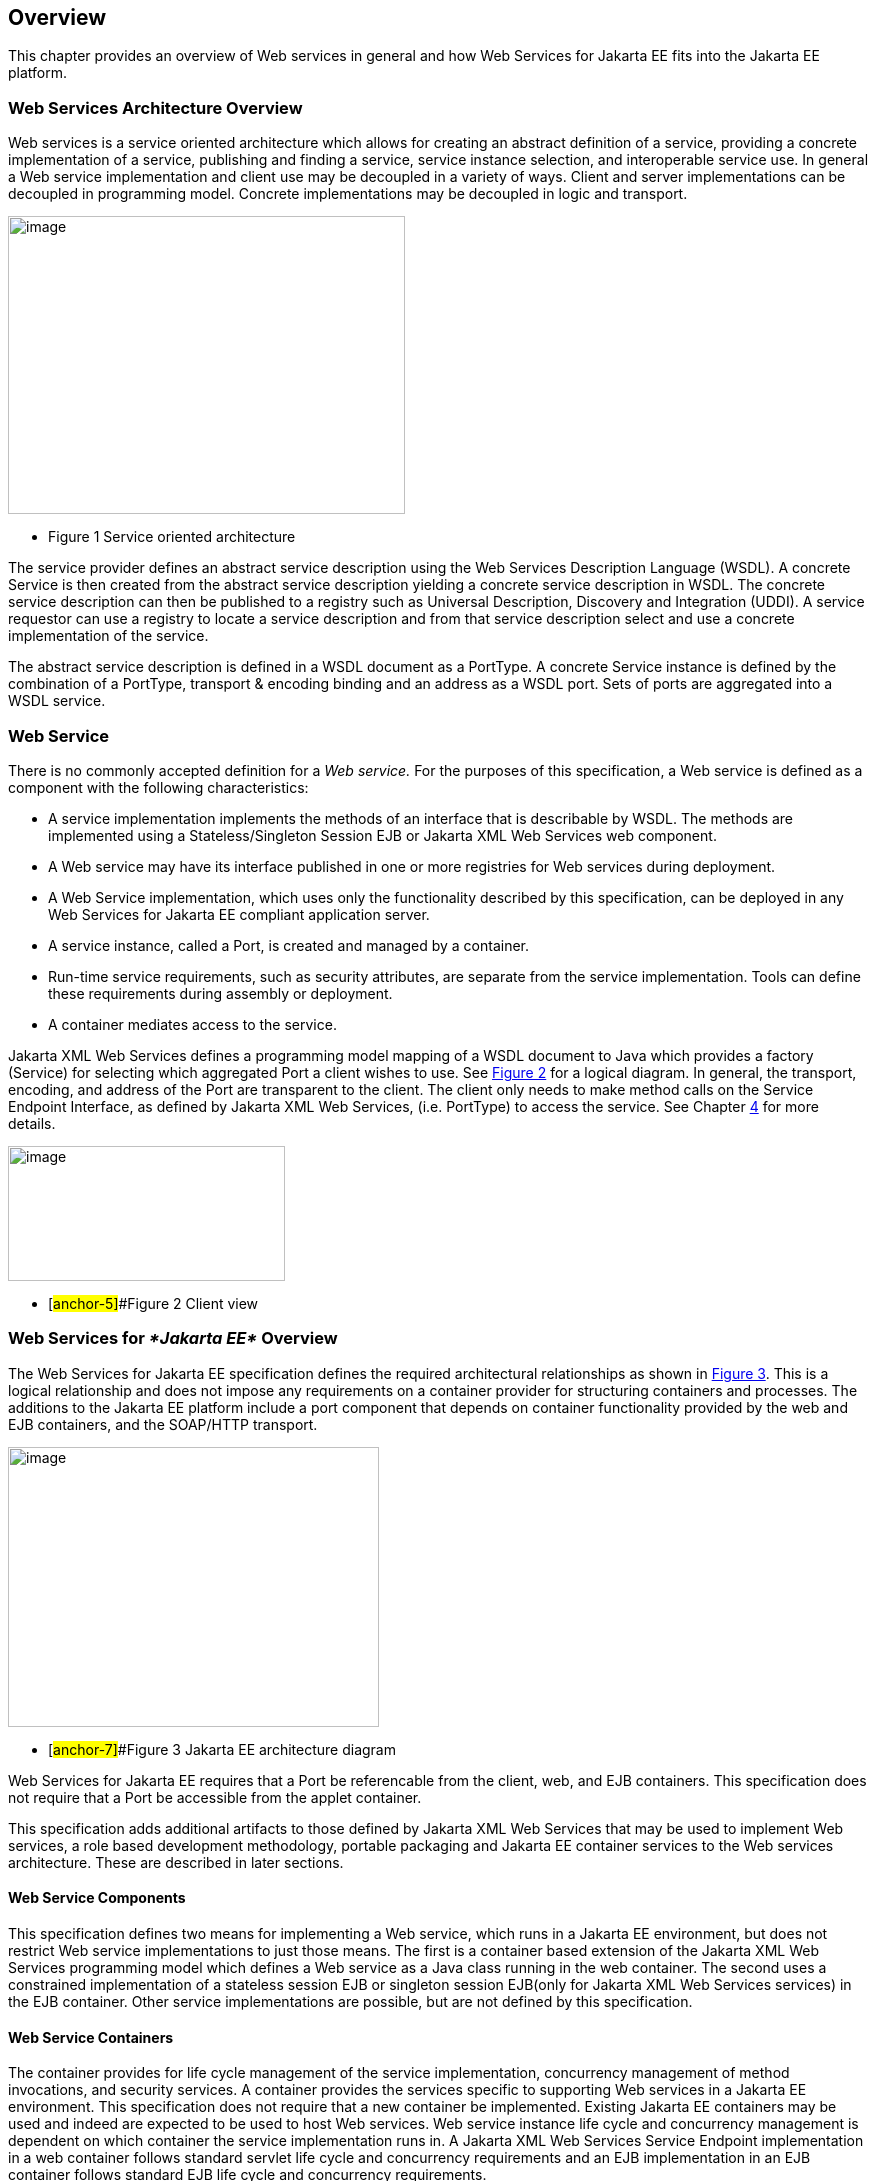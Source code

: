 == Overview

This chapter provides an overview of Web services in general and how Web
Services for Jakarta EE fits into the Jakarta EE platform.

=== Web Services Architecture Overview

Web services is a service oriented architecture which allows for
creating an abstract definition of a service, providing a concrete
implementation of a service, publishing and finding a service, service
instance selection, and interoperable service use. In general a Web
service implementation and client use may be decoupled in a variety of
ways. Client and server implementations can be decoupled in programming
model. Concrete implementations may be decoupled in logic and transport.

image:1.png[image,width=397,height=298]

* Figure 1 Service oriented architecture

The service provider defines an abstract service description using the
Web Services Description Language (WSDL). A concrete Service is then
created from the abstract service description yielding a concrete
service description in WSDL. The concrete service description can then
be published to a registry such as Universal Description, Discovery and
Integration (UDDI). A service requestor can use a registry to locate a
service description and from that service description select and use a
concrete implementation of the service.

The abstract service description is defined in a WSDL document as a
PortType. A concrete Service instance is defined by the combination of a
PortType, transport & encoding binding and an address as a WSDL port.
Sets of ports are aggregated into a WSDL service.

[#anchor-4]
=== Web Service

There is no commonly accepted definition for a _Web service._ For the
purposes of this specification, a Web service is defined as a component
with the following characteristics:

* A service implementation implements the methods of an interface that
is describable by WSDL. The methods are implemented using a
Stateless/Singleton Session EJB or Jakarta XML Web Services web component.
* A Web service may have its interface published in one or more
registries for Web services during deployment.
* A Web Service implementation, which uses only the functionality
described by this specification, can be deployed in any Web Services for
Jakarta EE compliant application server.
* A service instance, called a Port, is created and managed by a
container.
* Run-time service requirements, such as security attributes, are
separate from the service implementation. Tools can define these
requirements during assembly or deployment.
* A container mediates access to the service.

Jakarta XML Web Services defines a programming model mapping of a WSDL document
to Java which provides a factory (Service) for selecting which
aggregated Port a client wishes to use. See link:#anchor-5[Figure 2] for
a logical diagram. In general, the transport, encoding, and address of
the Port are transparent to the client. The client only needs to make
method calls on the Service Endpoint Interface, as defined by
Jakarta XML Web Services, (i.e. PortType) to access the service. See Chapter
link:#anchor-6[4] for more details.

image:2.png[image,width=277,height=135]

* [#anchor-5]##Figure 2 Client view

=== Web Services for _*Jakarta EE*_ Overview

The Web Services for Jakarta EE specification defines the required
architectural relationships as shown in link:#anchor-7[Figure 3]. This
is a logical relationship and does not impose any requirements on a
container provider for structuring containers and processes. The
additions to the Jakarta EE platform include a port component that depends
on container functionality provided by the web and EJB containers, and
the SOAP/HTTP transport.

//TODO: image 3.png mentions J2EE - should be replaced with Jakarta EE?

image:3.png[image,width=371,height=280]

* [#anchor-7]##Figure 3 Jakarta EE architecture diagram

Web Services for Jakarta EE requires that a Port be referencable from the
client, web, and EJB containers. This specification does not require
that a Port be accessible from the applet container.

This specification adds additional artifacts to those defined by
Jakarta XML Web Services that may be used to implement Web services, a role
based development methodology, portable packaging and Jakarta EE container
services to the Web services architecture. These are described in later
sections.

==== Web Service Components

This specification defines two means for implementing a Web service,
which runs in a Jakarta EE environment, but does not restrict Web service
implementations to just those means. The first is a container based
extension of the Jakarta XML Web Services programming model which defines a Web
service as a Java class running in the web container. The second uses a
constrained implementation of a stateless session EJB or singleton
session EJB(only for Jakarta XML Web Services services) in the EJB container.
Other service implementations are possible, but are not defined by this
specification.

==== Web Service Containers

The container provides for life cycle management of the service
implementation, concurrency management of method invocations, and
security services. A container provides the services specific to
supporting Web services in a Jakarta EE environment. This specification
does not require that a new container be implemented. Existing Jakarta EE
containers may be used and indeed are expected to be used to host Web
services. Web service instance life cycle and concurrency management is
dependent on which container the service implementation runs in. A
Jakarta XML Web Services Service Endpoint implementation in a web container
follows standard servlet life cycle and concurrency requirements and an
EJB implementation in an EJB container follows standard EJB life cycle
and concurrency requirements.

=== Platform Roles

This specification defines the responsibilities of the existing Jakarta 
EE platform roles. There are no new roles defined by this specification.
There are two roles specific to Web Services for Jakarta EE used within
this specification, but they can be mapped onto existing Jakarta EE
platform roles. The Web Services for Jakarta EE product provider role can
be mapped to a Jakarta EE product provider role and the Web services
container provider role can be mapped to a container provider role
within the Jakarta EE specification.

In general, the developer role is responsible for the service
definition, implementation, and packaging within a Jakarta EE module. The
assembler role is responsible for assembling the module into an
application, and the deployer role is responsible for publishing the
deployed services and resolving client references to services. More
details on role responsibilities can be found in later sections.

=== Portability

A standard packaging format, declarative deployment model, and standard
run-time services provide portability of applications developed using
Web services. A Web services specific deployment descriptor included in
a standard Jakarta EE module defines the Web service use of that module.
More details on Web services deployment descriptors can be found in
later chapters. Deployment tools supporting Web Services for Jakarta EE are
required to be able to deploy applications packaged according to this
specification.

Web services container providers may provide support for additional
service implementations and additional transport and encoding bindings
at the possible expense of application portability.

=== Standard Services

The Jakarta EE platform defines a set of standard services a Jakarta EE
provider must supply. The Web Services for Jakarta EE specification
identifies an additional set of run-time services that are required.

==== Jakarta XML Web Services

Jakarta XML Web Services is based on the JAX-WS specification from the
Java EE specification. This document refers to version 3.0 of the 
Jakarta XML Web Services specification and APIs unless explicitly 
noted otherwise.

JAX-WS 2.0 is a follow-on specification to JAX-RPC 1.1. In addition to
providing all the run-time services, it improves upon JAX-RPC 1.1
specification by providing support for SOAP 1.2, using JAXB 2.0
specification for all data binding-related tasks, providing support for
Web Services metadata etc .

JAX-WS 2.2 adds a complete Web Services addressing support as specified
in Web Services Addressing 1.0 - Core, Web Services Addressing 1.0 -
Soap Binding, and Web Services Addressing 1.0 - Metadata.

Jakarta XML Web Services 3.0 renames the JAX-WS API packages from `javax.*`
to `jakarta.*`. Beginning in Java SE 11, the JAX-WS APIs are no longer
available as part of the Java SE class library.

=== Interoperability

This specification extends the interoperability requirements of the Jakarta
EE platform by defining interoperability requirements for products that
implement this specification on top of Jakarta EE. The interoperability
requirements rely on the interoperability of existing standards that
this specification depends on.

The specification builds on the evolving work of the following JSRs and
specifications:

* Jakarta API for XML-based Web Services
* Jakarta Enterprise Edition Specification
* Jakarta Enterprise Beans Specification
* Jakarta Servlet Specification
* WS-I Basic Profile 1.0

=== Scope

The following sections define the scope of what is and what is not
covered by this specification.

==== Scope

* The scope of this specification is limited to Web service standards
that are widely documented and accepted in the industry. These include:

* SOAP 1.1, SOAP 1.2 and SOAP with Attachments
* WSDL 1.1
* UDDI 1.0

* This specification is limited to defining support for SOAP over HTTP
1.1 or HTTPS protocols and communication APIs for Web services (vendors
are free to support additional transports).
* These standards are expected to continue to change and evolve. Future
versions of this specification will accommodate and address future
versions of these standards. In this specification, all references to
SOAP, WSDL, and UDDI are assumed to be the versions defined above.

==== Not in Scope

* The most glaring deficiency of SOAP over HTTP is basic reliable
message semantics. Despite this deficiency, this specification does not
consider Message Reliability or Message Integrity to be in scope. Other JSRs,
like the evolution and convergence of JAX-M and JMS, as well as
activities in W3C and other standard bodies will define these
capabilities.
* Persistence of XML data.
* Workflow and data flow models.
* Arbitrary XML transformation.
* Client programming model for Web service clients that do not conform
to this specification.

=== Web Service Client View

The client view of a Web service is quite similar to the client view of
a Jakarta Enterprise Bean. A client of a Web service can be another Web
service, a Jakarta EE component, including a Jakarta EE application client, or
an arbitrary Java application. A non-Java application or non-Web
Services for Jakarta EE application can also be a client of Web service,
but the client view for such applications is out of scope of this
specification.

The Web service client view is remotable and provides local-remote
transparency.

The Port provider and container together provide the client view of a
Web service. This includes the following:

* Service interface or class
* Service Endpoint interface

The Jakarta XML Web Services Handler interface is considered a container SPI
and is therefore not part of the client view.

image:4.png[image,width=282,height=139]

Figure 4 Web Service Client View

The Service Interface/Class defines the methods a client may use to
access a Port of a Web service. A client does not create or remove a
Port. It uses the Service Interface/Class to obtain access to a Port.
The Service interface/class is defined by the Jakarta XML Web Services
specification, but its behavior is defined by a WSDL document supplied
by the Web service provider. The container’s deployment tools provide an
implementation of the methods of the Service Interface/Class or the
Jakarta XML Web Services Generated Service Interface.

A client locates a Service Interface by using JNDI APIs. This is
explained further in Chapter link:#anchor-8[4].

A Web service implementation is accessed by the client using the Service
Endpoint Interface. The Service Endpoint Interface is specified by the
service provider. The deployment tools and container run-time provide
server side classes which dispatch a SOAP request to a Web service
implementation which implements the methods of the Service Endpoint
Interface.

A Port has no identity within the client view and is considered a
stateless object.

===  Web Service Server View

Chapter link:#anchor-9[5] link:#anchor-10[Server Programming Model]
defines the details of the server programming model. This section
defines the general requirements for the service provider.

The service provider defines the WSDL PortType, WSDL binding, and
Service Endpoint Interface of a Web service. The PortType and Service
Endpoint Interface must follow the Jakarta XML Web Services rules for
WSDL->Java and Java->WSDL mapping.

The service provider defines the WSDL service and aggregation of ports
in the WSDL document.

The business logic of a Web service is implemented by a service provider
in one of two different ways:

[arabic]
. A Stateless Session Bean: The service provider implements the Web
service business logic by creating a stateless session Bean that
implements the methods of the Service Endpoint Interface as described in
the Jakarta Enterprise Beans 4.0 specification.
. A Java class: The service provider implements the Web service business
logic according to the requirements defined by the Jakarta XML Web Services
Servlet based service implementation model.
. A Singleton Session Bean: The service provider implements the Jakarta XML
Web Services Web service business logic by creating a singleton session bean
that implements the methods of the Service Endpoint Interface as described in
the Jakarta Enterprise Bean 4.0 specification.

The life cycle management of a Web service is specific to the service
implementation methodology.

The service provider implements the container callback methods specific
to the service implementation methodology used. See the Jakarta XML Web
Services specification and Jakarta Enterprise Beans specification for details
on the container callback methods.

The container manages the run-time services required by the Web service,
such as security. The default behavior requires that if a client
accesses a Port with a transaction context, it will be suspended before
the Port is accessed. This ensures that remote and local invocations
using a SOAP/HTTP binding do not behave differently. Vendors may support
transaction propagation (e.g. using WS-AtomicTransaction) as long as the
transactional behavior is consistent for local and remote invocations.

Service providers must avoid programming practices that interfere with
container operation. These restrictions are defined by the Jakarta EE,
Servlet, and EJB specifications.

Packaging of a Web service in a Jakarta EE module is specific to the
service implementation methodology, but follows the Jakarta EE requirements
for an EJB-JAR file or WAR file. It contains the Jakarta class files of the
Service Endpoint Interface and WSDL documents for the Web service. In
addition it contains an XML deployment descriptor which defines the Web
service Ports and their structure. Packaging requirements are described
in Section link:#anchor-11[5.4] link:#anchor-12[Packaging].

=== Jakarta EE profiles

The Jakarta EE platform specification defines "profiles" to target
specific class of applications.

The Jakarta EE 9 platform removes JAX-RPC from all profiles, and it
includes Jakarta XML Web Services in the full profile.

This specification gives choices for the vendors that want to support
only certain containers for Jakarta XML Web Services web services. An
Enterprise Web Service implementation must support at least one of the
following configurations for Jakarta XML Web Services web services:

* Jakarta XML Web Services web component in a Servlet container
* Stateless or Singleton Session EJB as Jakarta XML Web Services web service
